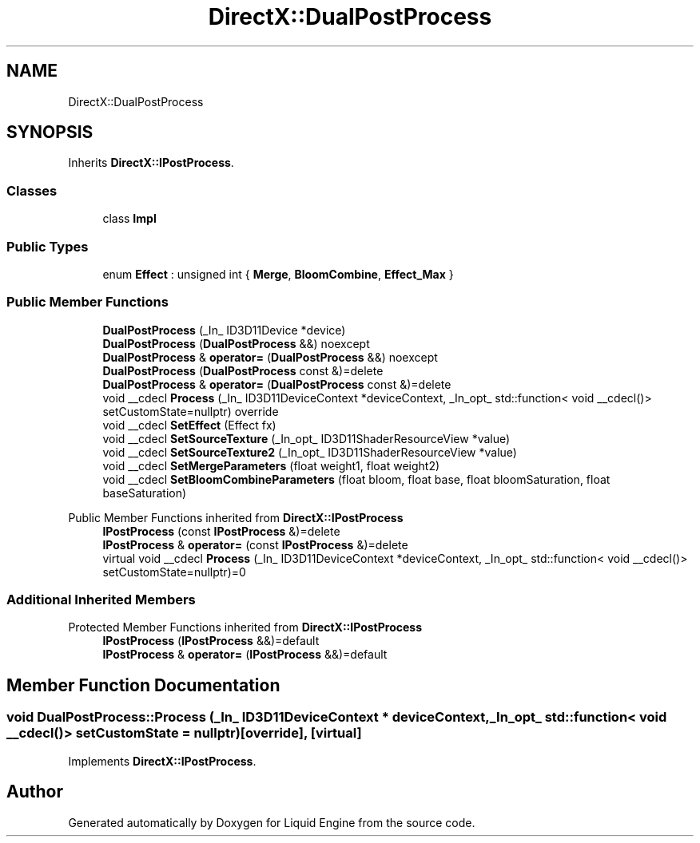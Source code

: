 .TH "DirectX::DualPostProcess" 3 "Fri Aug 11 2023" "Liquid Engine" \" -*- nroff -*-
.ad l
.nh
.SH NAME
DirectX::DualPostProcess
.SH SYNOPSIS
.br
.PP
.PP
Inherits \fBDirectX::IPostProcess\fP\&.
.SS "Classes"

.in +1c
.ti -1c
.RI "class \fBImpl\fP"
.br
.in -1c
.SS "Public Types"

.in +1c
.ti -1c
.RI "enum \fBEffect\fP : unsigned int { \fBMerge\fP, \fBBloomCombine\fP, \fBEffect_Max\fP }"
.br
.in -1c
.SS "Public Member Functions"

.in +1c
.ti -1c
.RI "\fBDualPostProcess\fP (_In_ ID3D11Device *device)"
.br
.ti -1c
.RI "\fBDualPostProcess\fP (\fBDualPostProcess\fP &&) noexcept"
.br
.ti -1c
.RI "\fBDualPostProcess\fP & \fBoperator=\fP (\fBDualPostProcess\fP &&) noexcept"
.br
.ti -1c
.RI "\fBDualPostProcess\fP (\fBDualPostProcess\fP const &)=delete"
.br
.ti -1c
.RI "\fBDualPostProcess\fP & \fBoperator=\fP (\fBDualPostProcess\fP const &)=delete"
.br
.ti -1c
.RI "void __cdecl \fBProcess\fP (_In_ ID3D11DeviceContext *deviceContext, _In_opt_ std::function< void __cdecl()> setCustomState=nullptr) override"
.br
.ti -1c
.RI "void __cdecl \fBSetEffect\fP (Effect fx)"
.br
.ti -1c
.RI "void __cdecl \fBSetSourceTexture\fP (_In_opt_ ID3D11ShaderResourceView *value)"
.br
.ti -1c
.RI "void __cdecl \fBSetSourceTexture2\fP (_In_opt_ ID3D11ShaderResourceView *value)"
.br
.ti -1c
.RI "void __cdecl \fBSetMergeParameters\fP (float weight1, float weight2)"
.br
.ti -1c
.RI "void __cdecl \fBSetBloomCombineParameters\fP (float bloom, float base, float bloomSaturation, float baseSaturation)"
.br
.in -1c

Public Member Functions inherited from \fBDirectX::IPostProcess\fP
.in +1c
.ti -1c
.RI "\fBIPostProcess\fP (const \fBIPostProcess\fP &)=delete"
.br
.ti -1c
.RI "\fBIPostProcess\fP & \fBoperator=\fP (const \fBIPostProcess\fP &)=delete"
.br
.ti -1c
.RI "virtual void __cdecl \fBProcess\fP (_In_ ID3D11DeviceContext *deviceContext, _In_opt_ std::function< void __cdecl()> setCustomState=nullptr)=0"
.br
.in -1c
.SS "Additional Inherited Members"


Protected Member Functions inherited from \fBDirectX::IPostProcess\fP
.in +1c
.ti -1c
.RI "\fBIPostProcess\fP (\fBIPostProcess\fP &&)=default"
.br
.ti -1c
.RI "\fBIPostProcess\fP & \fBoperator=\fP (\fBIPostProcess\fP &&)=default"
.br
.in -1c
.SH "Member Function Documentation"
.PP 
.SS "void DualPostProcess::Process (_In_ ID3D11DeviceContext * deviceContext, _In_opt_ std::function< void __cdecl()> setCustomState = \fCnullptr\fP)\fC [override]\fP, \fC [virtual]\fP"

.PP
Implements \fBDirectX::IPostProcess\fP\&.

.SH "Author"
.PP 
Generated automatically by Doxygen for Liquid Engine from the source code\&.
